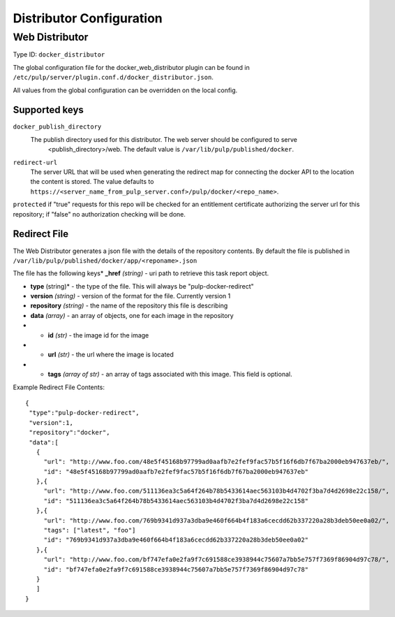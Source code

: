 Distributor Configuration
=========================


Web Distributor
---------------

Type ID: ``docker_distributor``

The global configuration file for the docker_web_distributor plugin
can be found in ``/etc/pulp/server/plugin.conf.d/docker_distributor.json``.

All values from the global configuration can be overridden on the local config.

Supported keys
^^^^^^^^^^^^^^

``docker_publish_directory``
 The publish directory used for this distributor.  The web server should be configured to serve
  <publish_directory>/web.  The default value is ``/var/lib/pulp/published/docker``.

``redirect-url``
 The server URL that will be used when generating the redirect map for connecting the docker
 API to the location the content is stored. The value defaults to
 ``https://<server_name_from_pulp_server.conf>/pulp/docker/<repo_name>``.

``protected``
if "true" requests for this repo will be checked for an entitlement certificate authorizing
the server url for this repository; if "false" no authorization checking will be done.

Redirect File
^^^^^^^^^^^^^
The Web Distributor generates a json file with the details of the repository contents.
By default the file is published in ``/var/lib/pulp/published/docker/app/<reponame>.json``

The file has the following keys* **_href** *(string)* - uri path to retrieve this task report object.

* **type** (string)* - the type of the file.  This will always be "pulp-docker-redirect"
* **version** *(string)* - version of the format for the file.  Currently version 1
* **repository** *(string)* - the name of the repository this file is describing
* **data** *(array)* - an array of objects, one for each image in the repository
* * **id** *(str)* - the image id for the image
* * **url** *(str)* - the url where the image is located
* * **tags** *(array of str)* - an array of tags associated with this image.  This field is optional.

Example Redirect File Contents::

 {
  "type":"pulp-docker-redirect",
  "version":1,
  "repository":"docker",
  "data":[
    {
      "url": "http://www.foo.com/48e5f45168b97799ad0aafb7e2fef9fac57b5f16f6db7f67ba2000eb947637eb/",
      "id": "48e5f45168b97799ad0aafb7e2fef9fac57b5f16f6db7f67ba2000eb947637eb"
    },{
      "url": "http://www.foo.com/511136ea3c5a64f264b78b5433614aec563103b4d4702f3ba7d4d2698e22c158/",
      "id": "511136ea3c5a64f264b78b5433614aec563103b4d4702f3ba7d4d2698e22c158"
    },{
      "url": "http://www.foo.com/769b9341d937a3dba9e460f664b4f183a6cecdd62b337220a28b3deb50ee0a02/",
      "tags": ["latest", "foo"]
      "id": "769b9341d937a3dba9e460f664b4f183a6cecdd62b337220a28b3deb50ee0a02"
    },{
      "url": "http://www.foo.com/bf747efa0e2fa9f7c691588ce3938944c75607a7bb5e757f7369f86904d97c78/",
      "id": "bf747efa0e2fa9f7c691588ce3938944c75607a7bb5e757f7369f86904d97c78"
    }
    ]
 }


